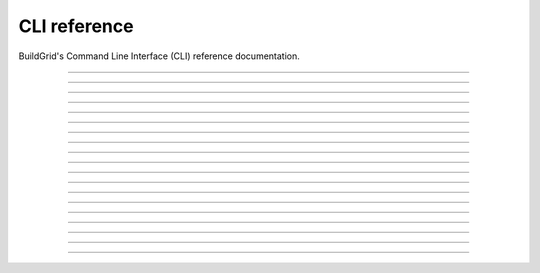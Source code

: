 
.. _cli-reference:

CLI reference
=============

BuildGrid's Command Line Interface (CLI) reference documentation.

----

.. _invoking-bgd:

.. click:: buildgrid._app:cli
   :prog: bgd

----

.. _invoking-bgd-bot:

.. click:: buildgrid._app.commands.cmd_bot:cli
   :prog: bgd bot

----

.. _invoking-bgd-bot-buildbox:

.. click:: buildgrid._app.commands.cmd_bot:run_buildbox
   :prog: bgd bot buildbot

----

.. _invoking-bgd-bot-dummy:

.. click:: buildgrid._app.commands.cmd_bot:run_dummy
   :prog: bgd bot dummy

----

.. _invoking-bgd-bot-host-tools:

.. click:: buildgrid._app.commands.cmd_bot:run_host_tools
   :prog: bgd bot host-tools

----

.. _invoking-bgd-cas:

.. click:: buildgrid._app.commands.cmd_cas:cli
   :prog: bgd cas

----

.. _invoking-bgd-cas-download-dir:

.. click:: buildgrid._app.commands.cmd_cas:download_directory
   :prog: bgd cas download-dir

----

.. _invoking-bgd-cas-download-file:

.. click:: buildgrid._app.commands.cmd_cas:download_file
   :prog: bgd cas download-file

----

.. _invoking-bgd-cas-upload-dir:

.. click:: buildgrid._app.commands.cmd_cas:upload_directory
   :prog: bgd cas upload-dir

----

.. _invoking-bgd-cas-upload-file:

.. click:: buildgrid._app.commands.cmd_cas:upload_file
   :prog: bgd cas upload-file

----

.. _invoking-bgd-execute:

.. click:: buildgrid._app.commands.cmd_execute:cli
   :prog: bgd execute

----

.. _invoking-bgd-execute-command:

.. click:: buildgrid._app.commands.cmd_execute:run_command
   :prog: bgd execute command

----

.. _invoking-bgd-execute-request-dummy:

.. click:: buildgrid._app.commands.cmd_execute:request_dummy
   :prog: bgd execute request-dummy

----

.. _invoking-bgd-operation:

.. click:: buildgrid._app.commands.cmd_operation:cli
   :prog: bgd operation

----

.. _invoking-bgd-operation-list:

.. click:: buildgrid._app.commands.cmd_operation:lists
   :prog: bgd operation list

----

.. _invoking-bgd-operation-status:

.. click:: buildgrid._app.commands.cmd_operation:status
   :prog: bgd operation status

----

.. _invoking-bgd-operation-wait:

.. click:: buildgrid._app.commands.cmd_operation:wait
   :prog: bgd operation wait

----

.. _invoking-bgd-server:

.. click:: buildgrid._app.commands.cmd_server:cli
   :prog: bgd server

----

.. _invoking-bgd-server-start:

.. click:: buildgrid._app.commands.cmd_server:start
   :prog: bgd server start